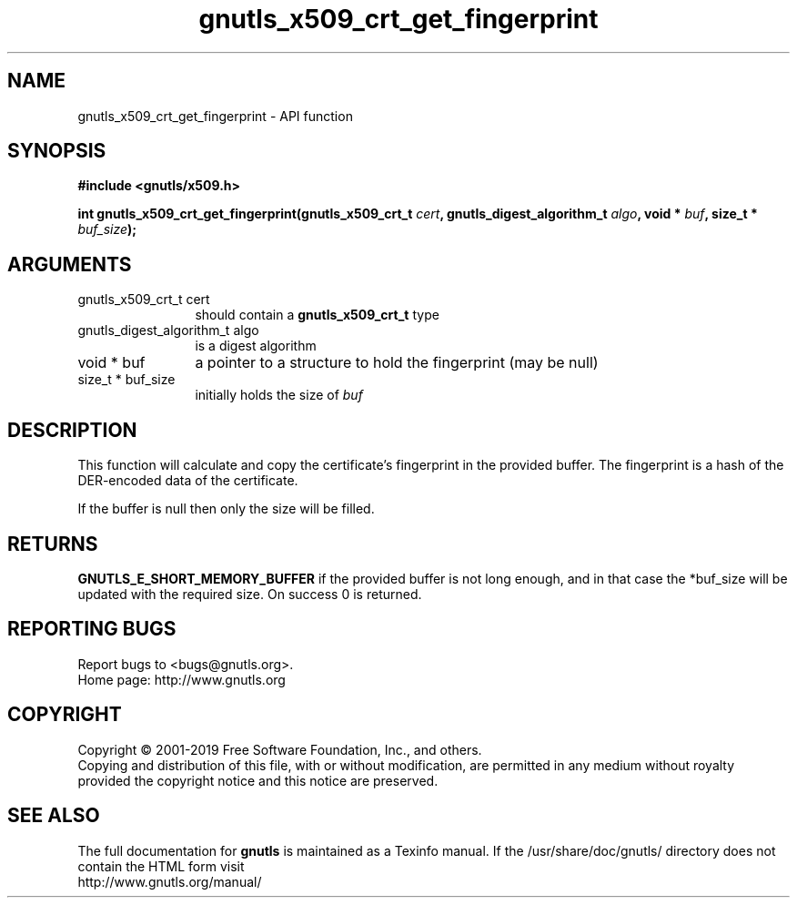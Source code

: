 .\" DO NOT MODIFY THIS FILE!  It was generated by gdoc.
.TH "gnutls_x509_crt_get_fingerprint" 3 "3.6.6" "gnutls" "gnutls"
.SH NAME
gnutls_x509_crt_get_fingerprint \- API function
.SH SYNOPSIS
.B #include <gnutls/x509.h>
.sp
.BI "int gnutls_x509_crt_get_fingerprint(gnutls_x509_crt_t " cert ", gnutls_digest_algorithm_t " algo ", void * " buf ", size_t * " buf_size ");"
.SH ARGUMENTS
.IP "gnutls_x509_crt_t cert" 12
should contain a \fBgnutls_x509_crt_t\fP type
.IP "gnutls_digest_algorithm_t algo" 12
is a digest algorithm
.IP "void * buf" 12
a pointer to a structure to hold the fingerprint (may be null)
.IP "size_t * buf_size" 12
initially holds the size of  \fIbuf\fP 
.SH "DESCRIPTION"
This function will calculate and copy the certificate's fingerprint
in the provided buffer. The fingerprint is a hash of the DER\-encoded
data of the certificate.

If the buffer is null then only the size will be filled.
.SH "RETURNS"
\fBGNUTLS_E_SHORT_MEMORY_BUFFER\fP if the provided buffer is
not long enough, and in that case the *buf_size will be updated
with the required size.  On success 0 is returned.
.SH "REPORTING BUGS"
Report bugs to <bugs@gnutls.org>.
.br
Home page: http://www.gnutls.org

.SH COPYRIGHT
Copyright \(co 2001-2019 Free Software Foundation, Inc., and others.
.br
Copying and distribution of this file, with or without modification,
are permitted in any medium without royalty provided the copyright
notice and this notice are preserved.
.SH "SEE ALSO"
The full documentation for
.B gnutls
is maintained as a Texinfo manual.
If the /usr/share/doc/gnutls/
directory does not contain the HTML form visit
.B
.IP http://www.gnutls.org/manual/
.PP
